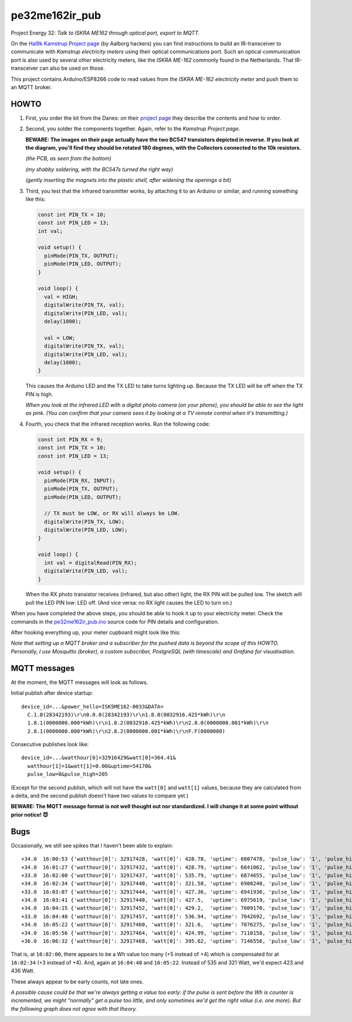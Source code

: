 pe32me162ir_pub
===============

Project Energy 32: *Talk to ISKRA ME162 through optical port, export to MQTT.*

On the `Hal9k Kamstrup Project page
<https://wiki.hal9k.dk/projects/kamstrup>`_ (by Aalborg hackers) you can
find instructions to build an IR-transceiver to communicate with *Kamstrup
electricity meters* using their optical communications port. Such an
optical communication port is also used by several other electricity
meters, like the *ISKRA ME-162* commonly found in the Netherlands.
That IR-transceiver can also be used on those.

This project contains Arduino/ESP8266 code to read values from the
*ISKRA ME-162 electricity meter* and push them to an MQTT broker.


HOWTO
-----

1.  First, you order the kit from the Danes: on their `project page
    <https://wiki.hal9k.dk/projects/kamstrup>`_ they describe the
    contents and how to order.

    .. image:: assets/kamstrupkitv2.jpg

2.  Second, you solder the components together. Again, refer to the
    *Kamstrup Project page*.

    **BEWARE: The images on their page actually have the two BC547
    transistors depicted in reverse. If you look at the diagram, you'll
    find they should be rotated 180 degrees, with the Collectors
    connected to the 10k resistors.**

    .. image:: assets/kamstrup-diagram-as-png.png

    .. image:: assets/kamstrup-pcb-mirror-invert.png

    *(the PCB, as seen from the bottom)*

    .. image:: assets/pe32-soldered-ir-pcb.png

    *(my shabby soldering, with the BC547s turned the right way)*

    .. image:: assets/pe32-magnets.png

    *(gently inserting the magnets into the plastic shell, after
    widening the openings a bit)*

3.  Third, you test that the infrared transmitter works, by attaching it
    to an Arduino or similar, and running something like this:

    .. code-block:: c

        const int PIN_TX = 10;
        const int PIN_LED = 13;
        int val;

        void setup() {
          pinMode(PIN_TX, OUTPUT);
          pinMode(PIN_LED, OUTPUT);
        }

        void loop() {
          val = HIGH;
          digitalWrite(PIN_TX, val);
          digitalWrite(PIN_LED, val);
          delay(1000);

          val = LOW;
          digitalWrite(PIN_TX, val);
          digitalWrite(PIN_LED, val);
          delay(1000);
        }

    This causes the Arduino LED and the TX LED to take turns lighting
    up. Because the TX LED will be off when the TX PIN is high.

    *When you look at the infrared LED with a digital photo camera (on
    your phone), you should be able to see the light as pink. (You can
    confirm that your camera sees it by looking at a TV remote control
    when it's transmitting.)*

    .. image:: assets/kamstrup-pink-tx-light.jpg

4.  Fourth, you check that the infrared reception works. Run the following code:

    .. code-block:: c

        const int PIN_RX = 9;
        const int PIN_TX = 10;
        const int PIN_LED = 13;

        void setup() {
          pinMode(PIN_RX, INPUT);
          pinMode(PIN_TX, OUTPUT);
          pinMode(PIN_LED, OUTPUT);

          // TX must be LOW, or RX will always be LOW.
          digitalWrite(PIN_TX, LOW);
          digitalWrite(PIN_LED, LOW);
        }

        void loop() {
          int val = digitalRead(PIN_RX);
          digitalWrite(PIN_LED, val);
        }

    When the RX photo transistor receives (infrared, but also other)
    light, the RX PIN will be pulled low. The sketch will pull the LED
    PIN low: LED off. (And vice versa: no RX light causes the LED to
    turn on.)

When you have completed the above steps, you should be able to hook it
up to your electricity meter. Check the commands in the
`pe32me162ir_pub.ino <pe32me162ir_pub.ino>`_ source code for PIN details
and configuration.

After hooking everything up, your meter cupboard might look like this:

.. image:: assets/pe32-meter-cupboard.png

*Note that setting up a MQTT broker and a subscriber for the pushed data
is beyond the scope of this HOWTO. Personally, I use Mosquitto (broker),
a custom subscriber, PostgreSQL (with timescale) and Grafana for
visualisation.*


MQTT messages
-------------

At the moment, the MQTT messages will look as follows.

Initial publish after device startup::

    device_id=...&power_hello=ISK5ME162-0033&DATA=
      C.1.0(28342193)\r\n0.0.0(28342193)\r\n1.8.0(0032916.425*kWh)\r\n
      1.8.1(0000000.000*kWh)\r\n1.8.2(0032916.425*kWh)\r\n2.8.0(0000000.001*kWh)\r\n
      2.8.1(0000000.000*kWh)\r\n2.8.2(0000000.001*kWh)\r\nF.F(0000000)

Consecutive publishes look like::

    device_id=...&watthour[0]=32916429&watt[0]=364.41&
      watthour[1]=1&watt[1]=0.00&uptime=54170&
      pulse_low=8&pulse_high=205

(Except for the second publish, which will not have the ``watt[0]`` and
``watt[1]`` values, because they are calculated from a delta, and the
second publish doesn't have two values to compare yet.)

**BEWARE: The MQTT message format is not well thought out nor
standardized. I will change it at some point without prior notice! 😈**


Bugs
----

Occasionally, we still see spikes that I haven't been able to explain::

    +34.0  16:00:53 {'watthour[0]': 32917428, 'watt[0]': 428.78, 'uptime': 6807478, 'pulse_low': '1', 'pulse_high': '101'}
    +34.0  16:01:27 {'watthour[0]': 32917432, 'watt[0]': 428.79, 'uptime': 6841062, 'pulse_low': '1', 'pulse_high': '133'}
    +33.0  16:02:00 {'watthour[0]': 32917437, 'watt[0]': 535.79, 'uptime': 6874655, 'pulse_low': '1', 'pulse_high': '111'}
    +34.0  16:02:34 {'watthour[0]': 32917440, 'watt[0]': 321.58, 'uptime': 6908240, 'pulse_low': '1', 'pulse_high': '171'}
    +33.0  16:03:07 {'watthour[0]': 32917444, 'watt[0]': 427.36, 'uptime': 6941936, 'pulse_low': '1', 'pulse_high': '192'}
    +34.0  16:03:41 {'watthour[0]': 32917448, 'watt[0]': 427.5,  'uptime': 6975619, 'pulse_low': '1', 'pulse_high': '161'}
    +34.0  16:04:15 {'watthour[0]': 32917452, 'watt[0]': 429.2,  'uptime': 7009170, 'pulse_low': '1', 'pulse_high': '157'}
    +33.0  16:04:48 {'watthour[0]': 32917457, 'watt[0]': 536.94, 'uptime': 7042692, 'pulse_low': '1', 'pulse_high': '118'}
    +34.0  16:05:22 {'watthour[0]': 32917460, 'watt[0]': 321.6,  'uptime': 7076275, 'pulse_low': '1', 'pulse_high': '174'}
    +34.0  16:05:56 {'watthour[0]': 32917464, 'watt[0]': 424.99, 'uptime': 7110158, 'pulse_low': '1', 'pulse_high': '133'}
    +36.0  16:06:32 {'watthour[0]': 32917468, 'watt[0]': 395.62, 'uptime': 7146556, 'pulse_low': '1', 'pulse_high': '134'}

That is, at ``16:02:00``, there appears to be a Wh value too many (+5
instead of +4) which is compensated for at ``16:02:34`` (+3 instead of
+4). And, again at ``16:04:48`` and ``16:05:22``. Instead of 535 and 321
Watt, we'd expect 423 and 436 Watt.

.. image:: ./assets/bugs-unexplained-spikes-1600.png

These always appear to be early counts, not late ones.

*A possible cause could be that we're always getting a value too early:
if the pulse is sent before the Wh is counter is incremented, we might
"normally" get a pulse too little, and only sometimes we'd get the right
value (i.e. one more). But the following graph does not agree with that
theory.*

.. image:: ./assets/bugs-delay-500-does-not-fix-spikes.png
